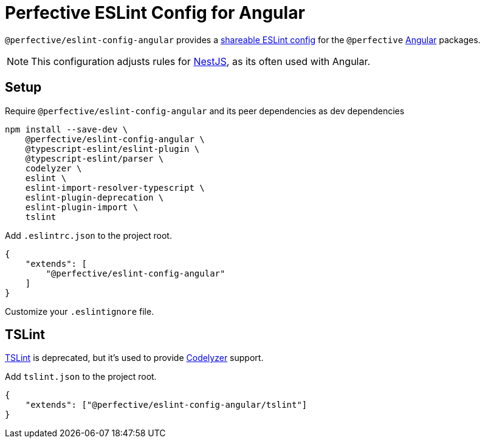 = Perfective ESLint Config for Angular

`@perfective/eslint-config-angular` provides
a https://eslint.org/docs/developer-guide/shareable-configs[shareable ESLint config]
for the `@perfective` https://angular.io[Angular] packages.

[NOTE]
====
This configuration adjusts rules for https://nestjs.com[NestJS],
as its often used with Angular.
====

== Setup

.Require `@perfective/eslint-config-angular` and its peer dependencies as dev dependencies
[source,bash]
----
npm install --save-dev \
    @perfective/eslint-config-angular \
    @typescript-eslint/eslint-plugin \
    @typescript-eslint/parser \
    codelyzer \
    eslint \
    eslint-import-resolver-typescript \
    eslint-plugin-deprecation \
    eslint-plugin-import \
    tslint
----

.Add `.eslintrc.json` to the project root.
[source,json]
----
{
    "extends": [
        "@perfective/eslint-config-angular"
    ]
}
----

Customize your `.eslintignore` file.

== TSLint

https://palantir.github.io/tslint/[TSLint] is deprecated,
but it's used to provide https://github.com/mgechev/codelyzer[Codelyzer] support.

.Add `tslint.json` to the project root.
[source,json]
----
{
    "extends": ["@perfective/eslint-config-angular/tslint"]
}
----
